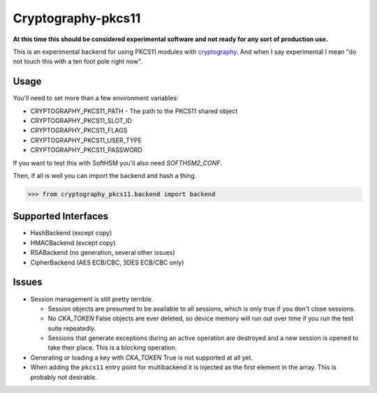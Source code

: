 Cryptography-pkcs11
===================

.. image:: https://travis-ci.org/reaperhulk/cryptography-pkcs11.svg?branch=master
    :target: https://travis-ci.org/reaperhulk/cryptography-pkcs11

.. image:: https://codecov.io/github/reaperhulk/cryptography-pkcs11/coverage.svg?branch=master
    :target: https://codecov.io/github/reaperhulk/cryptography-pkcs11?branch=master

**At this time this should be considered experimental software and not ready for
any sort of production use.**

This is an experimental backend for using PKCS11 modules with `cryptography`_. And when
I say experimental I mean "do not touch this with a ten foot pole right now".

Usage
-----

You'll need to set more than a few environment variables:

* CRYPTOGRAPHY_PKCS11_PATH - The path to the PKCS11 shared object
* CRYPTOGRAPHY_PKCS11_SLOT_ID
* CRYPTOGRAPHY_PKCS11_FLAGS
* CRYPTOGRAPHY_PKCS11_USER_TYPE
* CRYPTOGRAPHY_PKCS11_PASSWORD

If you want to test this with SoftHSM you'll also need `SOFTHSM2_CONF`.

Then, if all is well you can import the backend and hash a thing.

.. code-block:: pycon

    >>> from cryptography_pkcs11.backend import backend


Supported Interfaces
--------------------

* HashBackend (except copy)
* HMACBackend (except copy)
* RSABackend (no generation, several other issues)
* CipherBackend (AES ECB/CBC, 3DES ECB/CBC only)

Issues
------

* Session management is still pretty terrible.

  * Session objects are presumed to be available to all sessions, which is
    only true if you don't close sessions.
  * No `CKA_TOKEN` False objects are ever deleted, so device memory will run out
    over time if you run the test suite repeatedly.
  * Sessions that generate exceptions during an active operation are destroyed
    and a new session is opened to take their place. This is a blocking operation.
* Generating or loading a key with `CKA_TOKEN` True is not supported at all yet.
* When adding the ``pkcs11`` entry point for multibackend it is injected as the
  first element in the array. This is probably not desirable.

.. _`cryptography`: https://cryptography.io/
